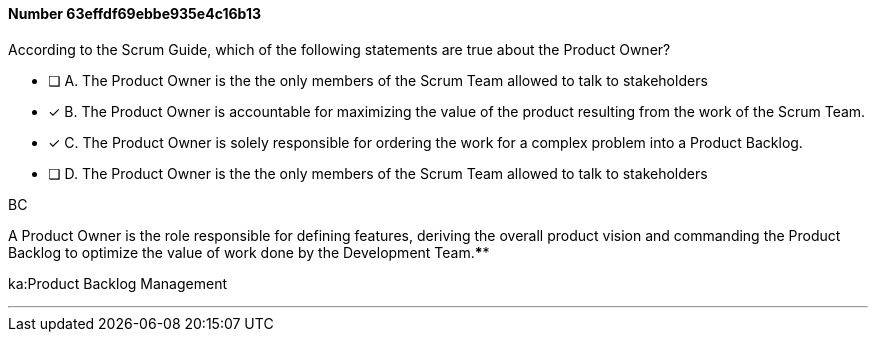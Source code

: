 
[.question]
==== Number 63effdf69ebbe935e4c16b13

****

[.query]
According to the Scrum Guide, which of the following statements are true about the Product Owner?

[.list]
* [ ] A. The Product Owner is the the only members of the Scrum Team allowed to talk to stakeholders
* [*] B. The Product Owner is accountable for maximizing the value of the product resulting from the work of the Scrum Team.
* [*] C. The Product Owner is solely responsible for ordering the work for a complex problem into a Product Backlog.
* [ ] D. The Product Owner is the the only members of the Scrum Team allowed to talk to stakeholders
****

[.answer]
BC

[.explanation]
A Product Owner is the role responsible for defining features, deriving the overall product vision and commanding the Product Backlog to optimize the value of work done by the Development Team.****

[.ka]
ka:Product Backlog Management

'''

